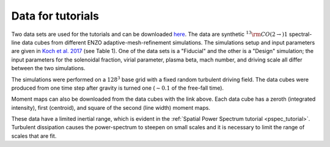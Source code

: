 .. _data_for_tutorial:


Data for tutorials
******************

Two data sets are used for the tutorials and can be downloaded `here <https://girder.hub.yt/#user/57b31aee7b6f080001528c6d/folder/59721a30cc387500017dbe37>`_. The data are synthetic :math:`^{13}{\rm CO}(2\rightarrow)1` spectral-line data cubes from different ENZO adaptive-mesh-refinement simulations.  The simulations setup and input parameters are given in `Koch et al. 2017 <https://ui.adsabs.harvard.edu/#abs/2017MNRAS.471.1506K/abstract>`_ (see Table 1). One of the data sets is a "Fiducial" and the other is a "Design" simulation; the input parameters for the solenoidal fraction, virial parameter, plasma beta, mach number, and driving scale all differ between the two simulations.

The simulations were performed on a :math:`128^3` base grid with a fixed random turbulent driving field. The data cubes were produced from one time step after gravity is turned one (:math:`\sim0.1` of the free-fall time).

Moment maps can also be downloaded from the data cubes with the link above. Each data cube has a zeroth (integrated intensity), first (centroid), and square of the second (line width) moment maps.

These data have a limited inertial range, which is evident in the :ref:`Spatial Power Spectrum tutorial <pspec_tutorial>`. Turbulent dissipation causes the power-spectrum to steepen on small scales and it is necessary to limit the range of scales that are fit.
